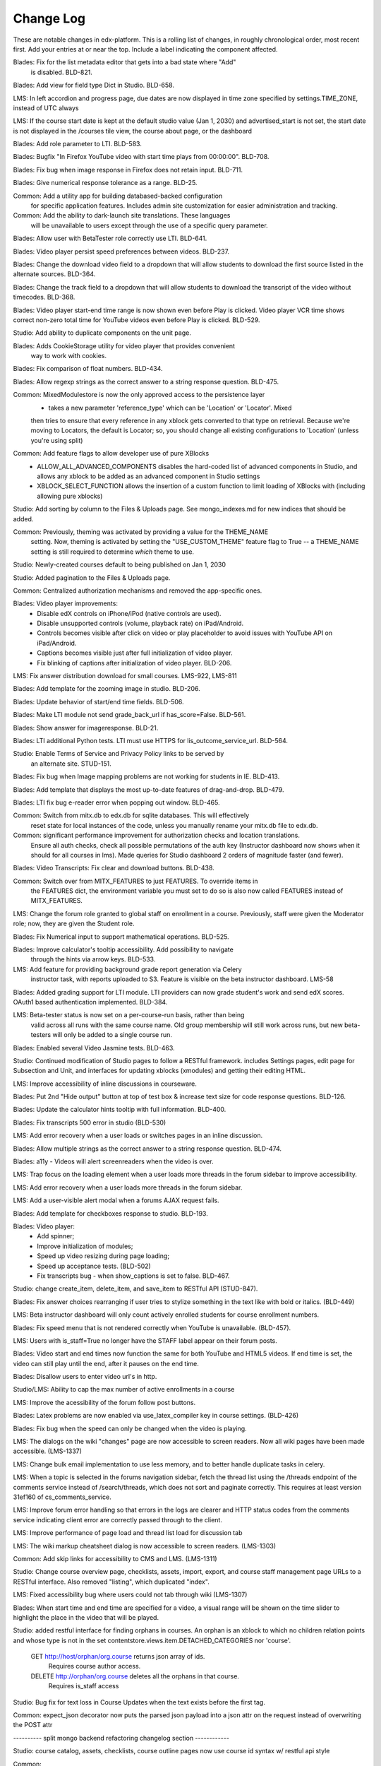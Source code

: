 Change Log
----------

These are notable changes in edx-platform.  This is a rolling list of changes,
in roughly chronological order, most recent first.  Add your entries at or near
the top.  Include a label indicating the component affected.

Blades: Fix for the list metadata editor that gets into a bad state where "Add"
  is disabled. BLD-821.

Blades: Add view for field type Dict in Studio. BLD-658.

LMS: In left accordion and progress page, due dates are now displayed in time
zone specified by settings.TIME_ZONE, instead of UTC always

LMS:  If the course start date is kept at the default studio value (Jan 1, 2030)
and advertised_start is not set, the start date is not displayed in the
/courses tile view, the course about page, or the dashboard

Blades: Add role parameter to LTI. BLD-583.

Blades: Bugfix "In Firefox YouTube video with start time plays from 00:00:00".
BLD-708.

Blades: Fix bug when image response in Firefox does not retain input. BLD-711.

Blades: Give numerical response tolerance as a range. BLD-25.

Common: Add a utility app for building databased-backed configuration
  for specific application features. Includes admin site customization
  for easier administration and tracking.

Common: Add the ability to dark-launch site translations. These languages
  will be unavailable to users except through the use of a specific query
  parameter.

Blades: Allow user with BetaTester role correctly use LTI. BLD-641.

Blades: Video player persist speed preferences between videos. BLD-237.

Blades: Change the download video field to a dropdown that will allow students
to download the first source listed in the alternate sources. BLD-364.

Blades: Change the track field to a dropdown that will allow students
to download the transcript of the video without timecodes. BLD-368.

Blades: Video player start-end time range is now shown even before Play is
clicked. Video player VCR time shows correct non-zero total time for YouTube
videos even before Play is clicked. BLD-529.

Studio: Add ability to duplicate components on the unit page.

Blades: Adds CookieStorage utility for video player that provides convenient
  way to work with cookies.

Blades: Fix comparison of float numbers. BLD-434.

Blades: Allow regexp strings as the correct answer to a string response question. BLD-475.

Common: MixedModulestore is now the only approved access to the persistence layer
  - takes a new parameter 'reference_type' which can be 'Location' or 'Locator'. Mixed
  then tries to ensure that every reference in any xblock gets converted to that type on
  retrieval. Because we're moving to Locators, the default is Locator; so, you should change
  all existing configurations to 'Location' (unless you're using split)

Common: Add feature flags to allow developer use of pure XBlocks
  - ALLOW_ALL_ADVANCED_COMPONENTS disables the hard-coded list of advanced
    components in Studio, and allows any xblock to be added as an
    advanced component in Studio settings
  - XBLOCK_SELECT_FUNCTION allows the insertion of a custom function
    to limit loading of XBlocks with (including allowing pure xblocks)

Studio: Add sorting by column to the Files & Uploads page.
See mongo_indexes.md for new indices that should be added.

Common: Previously, theming was activated by providing a value for the THEME_NAME
  setting. Now, theming is activated by setting the "USE_CUSTOM_THEME" feature
  flag to True -- a THEME_NAME setting is still required to determine *which*
  theme to use.

Studio: Newly-created courses default to being published on Jan 1, 2030

Studio: Added pagination to the Files & Uploads page.

Common: Centralized authorization mechanisms and removed the app-specific ones.

Blades: Video player improvements:
  - Disable edX controls on iPhone/iPod (native controls are used).
  - Disable unsupported controls (volume, playback rate) on iPad/Android.
  - Controls becomes visible after click on video or play placeholder to avoid
    issues with YouTube API on iPad/Android.
  - Captions becomes visible just after full initialization of video player.
  - Fix blinking of captions after initialization of video player. BLD-206.

LMS: Fix answer distribution download for small courses. LMS-922, LMS-811

Blades: Add template for the zooming image in studio. BLD-206.

Blades: Update behavior of start/end time fields. BLD-506.

Blades: Make LTI module not send grade_back_url if has_score=False. BLD-561.

Blades: Show answer for imageresponse. BLD-21.

Blades: LTI additional Python tests. LTI must use HTTPS for
lis_outcome_service_url. BLD-564.

Studio: Enable Terms of Service and Privacy Policy links to be served by
  an alternate site. STUD-151.

Blades: Fix bug when Image mapping problems are not working for students in IE. BLD-413.

Blades: Add template that displays the most up-to-date features of
drag-and-drop. BLD-479.

Blades: LTI fix bug e-reader error when popping out window. BLD-465.

Common: Switch from mitx.db to edx.db for sqlite databases. This will effectively
  reset state for local instances of the code, unless you manually rename your
  mitx.db file to edx.db.

Common: significant performance improvement for authorization checks and location translations.
  Ensure all auth checks, check all possible permutations of the auth key (Instructor dashboard
  now shows when it should for all courses in lms).
  Made queries for Studio dashboard 2 orders of magnitude faster (and fewer).

Blades: Video Transcripts: Fix clear and download buttons. BLD-438.

Common: Switch over from MITX_FEATURES to just FEATURES. To override items in
  the FEATURES dict, the environment variable you must set to do so is also
  now called FEATURES instead of MITX_FEATURES.

LMS: Change the forum role granted to global staff on enrollment in a
course. Previously, staff were given the Moderator role; now, they are
given the Student role.

Blades: Fix Numerical input to support mathematical operations. BLD-525.

Blades: Improve calculator's tooltip accessibility. Add possibility to navigate
  through the hints via arrow keys. BLD-533.

LMS: Add feature for providing background grade report generation via Celery
  instructor task, with reports uploaded to S3. Feature is visible on the beta
  instructor dashboard. LMS-58

Blades: Added grading support for LTI module. LTI providers can now grade
student's work and send edX scores. OAuth1 based authentication
implemented. BLD-384.

LMS: Beta-tester status is now set on a per-course-run basis, rather than being
  valid across all runs with the same course name. Old group membership will
  still work across runs, but new beta-testers will only be added to a single
  course run.

Blades: Enabled several Video Jasmine tests. BLD-463.

Studio: Continued modification of Studio pages to follow a RESTful framework.
includes Settings pages, edit page for Subsection and Unit, and interfaces
for updating xblocks (xmodules) and getting their editing HTML.

LMS: Improve accessibility of inline discussions in courseware.

Blades: Put 2nd "Hide output" button at top of test box & increase text size for
code response questions. BLD-126.

Blades: Update the calculator hints tooltip with full information. BLD-400.

Blades: Fix transcripts 500 error in studio (BLD-530)

LMS: Add error recovery when a user loads or switches pages in an
inline discussion.

Blades: Allow multiple strings as the correct answer to a string response
question. BLD-474.

Blades: a11y - Videos will alert screenreaders when the video is over.

LMS: Trap focus on the loading element when a user loads more threads
in the forum sidebar to improve accessibility.

LMS: Add error recovery when a user loads more threads in the forum sidebar.

LMS: Add a user-visible alert modal when a forums AJAX request fails.

Blades: Add template for checkboxes response to studio. BLD-193.

Blades: Video player:
  - Add spinner;
  - Improve initialization of modules;
  - Speed up video resizing during page loading;
  - Speed up acceptance tests. (BLD-502)
  - Fix transcripts bug - when show_captions is set to false. BLD-467.

Studio: change create_item, delete_item, and save_item to RESTful API (STUD-847).

Blades: Fix answer choices rearranging if user tries to stylize something in the
text like with bold or italics. (BLD-449)

LMS: Beta instructor dashboard will only count actively enrolled students for
course enrollment numbers.

Blades: Fix speed menu that is not rendered correctly when YouTube is
unavailable. (BLD-457).

LMS: Users with is_staff=True no longer have the STAFF label appear on
their forum posts.

Blades: Video start and end times now function the same for both YouTube and
HTML5 videos. If end time is set, the video can still play until the end, after
it pauses on the end time.

Blades: Disallow users to enter video url's in http.

Studio/LMS: Ability to cap the max number of active enrollments in a course

LMS: Improve the acessibility of the forum follow post buttons.

Blades: Latex problems are now enabled via use_latex_compiler
key in course settings. (BLD-426)

Blades: Fix bug when the speed can only be changed when the video is playing.

LMS: The dialogs on the wiki "changes" page are now accessible to screen
readers.  Now all wiki pages have been made accessible. (LMS-1337)

LMS: Change bulk email implementation to use less memory, and to better handle
duplicate tasks in celery.

LMS: When a topic is selected in the forums navigation sidebar, fetch
the thread list using the /threads endpoint of the comments service
instead of /search/threads, which does not sort and paginate
correctly. This requires at least version 31ef160 of
cs_comments_service.

LMS: Improve forum error handling so that errors in the logs are
clearer and HTTP status codes from the comments service indicating
client error are correctly passed through to the client.

LMS: Improve performance of page load and thread list load for
discussion tab

LMS: The wiki markup cheatsheet dialog is now accessible to screen readers.
(LMS-1303)

Common: Add skip links for accessibility to CMS and LMS. (LMS-1311)

Studio: Change course overview page, checklists, assets, import, export, and course staff
management page URLs to a RESTful interface. Also removed "\listing", which
duplicated "\index".

LMS: Fixed accessibility bug where users could not tab through wiki (LMS-1307)

Blades: When start time and end time are specified for a video, a visual range
will be shown on the time slider to highlight the place in the video that will
be played.

Studio: added restful interface for finding orphans in courses.
An orphan is an xblock to which no children relation points and whose type is not
in the set contentstore.views.item.DETACHED_CATEGORIES nor 'course'.
    GET http://host/orphan/org.course returns json array of ids.
        Requires course author access.
    DELETE http://orphan/org.course deletes all the orphans in that course.
        Requires is_staff access

Studio: Bug fix for text loss in Course Updates when the text exists
before the first tag.

Common: expect_json decorator now puts the parsed json payload into a json attr
on the request instead of overwriting the POST attr

---------- split mongo backend refactoring changelog section ------------

Studio: course catalog, assets, checklists, course outline pages now use course
id syntax w/ restful api style

Common:
  separate the non-sql db connection configuration from the modulestore (xblock modeling) configuration.
  in split, separate the the db connection and atomic crud ops into a distinct module & class from modulestore

Common: location mapper: % encode periods and dollar signs when used as key in the mapping dict

Common: location mapper: added a bunch of new helper functions for generating
old location style info from a CourseLocator

Common: locators: allow - ~ and . in course, branch, and block ids.

---------- end split mongo backend section ---------

Blades: Hovering over CC button in video player, when transcripts are hidden,
will cause them to show up. Moving the mouse from the CC button will auto hide
them. You can hover over the CC button and then move the mouse to the
transcripts which will allow you to select some video position in 1 click.

Blades: Add possibility to use multiple LTI tools per page.

Blades: LTI module can now load external content in a new window.

LMS: Disable data download buttons on the instructor dashboard for large courses

Common: Adds ability to disable a student's account. Students with disabled
accounts will be prohibited from site access.

LMS: Fix issue with CourseMode expiration dates

LMS: Ported bulk emailing to the beta instructor dashboard.

LMS: Add monitoring of bulk email subtasks to display progress on instructor dash.

LMS: Refactor and clean student dashboard templates.

LMS: Fix issue with CourseMode expiration dates

CMS: Add text_customization Dict to advanced settings which can support
string customization at particular spots in the UI.  At first just customizing
the Check/Final Check buttons with keys: custom_check and custom_final_check

LMS: Add PaidCourseRegistration mode, where payment is required before course
registration.

Studio: Switched to loading Javascript using require.js

Studio: Better feedback during the course import process

Studio: Improve drag and drop on the course overview and subsection views.

LMS: Add split testing functionality for internal use.

CMS: Add edit_course_tabs management command, providing a primitive
editing capability for a course's list of tabs.

Studio and LMS: add ability to lock assets (cannot be viewed unless registered
for class).

Studio: add restful interface for paging assets (no UX yet, but just add
/start/45/max/50 to end of url to get items 45-95, e.g.)

LMS: First round of improvements to New (beta) Instructor Dash:
improvements, fixes, and internationalization to the Student Info section.

LMS: Improved accessibility of parts of forum navigation sidebar.

LMS: enhanced accessibility labeling and aria support for the discussion forum
new post dropdown as well as response and comment area labeling.

Blades: Add Studio timed transcripts editor to video player.

LMS: enhanced shib support, including detection of linked shib account
at login page and support for the ?next= GET parameter.

LMS: Experimental feature using the ICE change tracker JS pkg to allow peer
assessors to edit the original submitter's work.

LMS: Fixed a bug that caused links from forum user profile pages to
threads to lead to 404s if the course id contained a '-' character.

Studio/LMS: Add password policy enforcement to new account creation

Studio/LMS: Added ability to set due date formatting through Studio's Advanced
Settings.  The key is due_date_display_format, and the value should be a format
supported by Python's strftime function.

Common: Added configurable backends for tracking events. Tracking events using
the python logging module is the default backend. Support for MongoDB and a
Django database is also available.

Blades: Added Learning Tools Interoperability (LTI) blade. Now LTI components
can be included to courses.

LMS: Added alphabetical sorting of forum categories and subcategories.
It is hidden behind a false defaulted course level flag.

Studio: Allow course authors to set their course image on the schedule
and details page, with support for JPEG and PNG images.

LMS, Studio: Centralized startup code to manage.py and wsgi.py files.
Made studio runnable using wsgi.

Blades: Took videoalpha out of alpha, replacing the old video player

Common: Allow instructors to input complicated expressions as answers to
`NumericalResponse`s. Prior to the change only numbers were allowed, now any
answer from '1/3' to 'sqrt(12)*(1-1/3^2+1/5/3^2)' are valid.

Studio/LMS: Allow for 'preview' and 'published' in a single LMS instance. Use
middlware components to retain the incoming Django request and put in thread
local storage. It is recommended that all developers define a 'preview.localhost'
which maps to the same IP address as localhost in his/her HOSTS file.

LMS: Enable beta instructor dashboard. The beta dashboard is a rearchitecture
of the existing instructor dashboard and is available by clicking a link at
the top right of the existing dashboard.

Common: CourseEnrollment has new fields `is_active` and `mode`. The mode will be
used to differentiate different kinds of enrollments (currently, all enrollments
are honor certificate enrollments). The `is_active` flag will be used to
deactivate enrollments without deleting them, so that we know what course you
*were* enrolled in. Because of the latter change, enrollment and unenrollment
logic has been consolidated into the model -- you should use new class methods
to `enroll()`, `unenroll()`, and to check `is_enrolled()`, instead of creating
CourseEnrollment objects or querying them directly.

LMS: Added bulk email for course feature, with option to optout of individual
course emails.

Studio: Email will be sent to admin address when a user requests course creator
privileges for Studio (edge only).

Studio: Studio course authors (both instructors and staff) will be auto-enrolled
for their courses so that "View Live" works.

Common: Add a new input type ``<formulaequationinput />`` for Formula/Numerical
Responses. It periodically makes AJAX calls to preview and validate the
student's input.

Common: Added ratelimiting to our authentication backend.

Common: Add additional logging to cover login attempts and logouts.

Studio: Send e-mails to new Studio users (on edge only) when their course creator
status has changed. This will not be in use until the course creator table
is enabled.

Studio: Added improvements to Course Creation: richer error messaging, tip
text, and fourth field for course run.

Blades: New features for VideoAlpha player:
1.) Controls are auto hidden after a delay of mouse inactivity - the full video
becomes visible.
2.) When captions (CC) button is pressed, captions stick (not auto hidden after
a delay of mouse inactivity). The video player size does not change - the video
is down-sized and placed in the middle of the black area.
3.) All source code of Video Alpha 2 is written in JavaScript. It is not a basic
conversion from CoffeeScript. The structure of the player has been changed.
4.) A lot of additional unit tests.

LMS: Added user preferences (arbitrary user/key/value tuples, for which
which user/key is unique) and a REST API for reading users and
preferences. Access to the REST API is restricted by use of the
X-Edx-Api-Key HTTP header (which must match settings.EDX_API_KEY; if
the setting is not present, the API is disabled).

LMS: Added endpoints for AJAX requests to enable/disable notifications
(which are not yet implemented) and a one-click unsubscribe page.

Studio: Allow instructors of a course to designate other staff as instructors;
this allows instructors to hand off management of a course to someone else.

Common: Add a manage.py that knows about edx-platform specific settings and
projects

Common: Added *experimental* support for jsinput type.

Studio: Remove XML from HTML5 video component editor. All settings are
moved to be edited as metadata.

Common: Added setting to specify Celery Broker vhost

Common: Utilize new XBlock bulk save API in LMS and CMS.

Studio: Add table for tracking course creator permissions (not yet used).
Update rake django-admin[syncdb] and rake django-admin[migrate] so they
run for both LMS and CMS.

LMS: Added *experimental* crowdsource hinting manager page.

XModule: Added *experimental* crowdsource hinting module.

Studio: Added support for uploading and managing PDF textbooks

Common: Student information is now passed to the tracking log via POST instead
of GET.

Blades: Added functionality and tests for new capa input type:
choicetextresponse.

Common: Add tests for documentation generation to test suite

Blades: User answer now preserved (and changeable) after clicking "show answer"
in choice problems

LMS: Removed press releases

Common: Updated Sass and Bourbon libraries, added Neat library

LMS: Add a MixedModuleStore to aggregate the XMLModuleStore and
MongoMonduleStore

LMS: Users are no longer auto-activated if they click "reset password"
This is now done when they click on the link in the reset password
email they receive (along with usual path through activation email).

LMS: Fixed a reflected XSS problem in the static textbook views.

LMS: Problem rescoring.  Added options on the Grades tab of the
Instructor Dashboard to allow a particular student's submission for a
particular problem to be rescored.  Provides an option to see a
history of background tasks for a given problem and student.

Blades: Small UX fix on capa multiple-choice problems.  Make labels only
as wide as the text to reduce accidental choice selections.

Studio:
- use xblock field defaults to initialize all new instances' fields and
  only use templates as override samples.
- create new instances via in memory create_xmodule and related methods rather
  than cloning a db record.
- have an explicit method for making a draft copy as distinct from making a
  new module.

Studio: Remove XML from the video component editor. All settings are
moved to be edited as metadata.

XModule: Only write out assets files if the contents have changed.

Studio: Course settings are now saved explicitly.

XModule: Don't delete generated xmodule asset files when compiling (for
instance, when XModule provides a coffeescript file, don't delete
the associated javascript)

Studio: For courses running on edx.org (marketing site), disable fields in
Course Settings that do not apply.

Common: Make asset watchers run as singletons (so they won't start if the
watcher is already running in another shell).

Common: Use coffee directly when watching for coffeescript file changes.

Common: Make rake provide better error messages if packages are missing.

Common: Repairs development documentation generation by sphinx.

LMS: Problem rescoring.  Added options on the Grades tab of the
Instructor Dashboard to allow all students' submissions for a
particular problem to be rescored.  Also supports resetting all
students' number of attempts to zero.  Provides a list of background
tasks that are currently running for the course, and an option to
see a history of background tasks for a given problem.

LMS: Fixed the preferences scope for storing data in xmodules.

LMS: Forums.  Added handling for case where discussion module can get `None` as
value of lms.start in `lms/djangoapps/django_comment_client/utils.py`

Studio, LMS: Make ModelTypes more strict about their expected content (for
instance, Boolean, Integer, String), but also allow them to hold either the
typed value, or a String that can be converted to their typed value. For
example, an Integer can contain 3 or '3'. This changed an update to the xblock
library.

LMS: Courses whose id matches a regex in the COURSES_WITH_UNSAFE_CODE Django
setting now run entirely outside the Python sandbox.

Blades: Added tests for Video Alpha player.

Common: Have the capa module handle unicode better (especially errors)

Blades: Video Alpha bug fix for speed changing to 1.0 in Firefox.

Blades: Additional event tracking added to Video Alpha: fullscreen switch,
show/hide captions.

CMS: Allow editors to delete uploaded files/assets

XModules: `XModuleDescriptor.__init__` and `XModule.__init__` dropped the
`location` parameter (and added it as a field), and renamed `system` to
`runtime`, to accord more closely to `XBlock.__init__`

LMS: Some errors handling Non-ASCII data in XML courses have been fixed.

LMS: Add page-load tracking using segment-io (if SEGMENT_IO_LMS_KEY and
SEGMENT_IO_LMS feature flag is on)

Blades: Simplify calc.py (which is used for the Numerical/Formula responses);
add trig/other functions.

LMS: Background colors on login, register, and courseware have been corrected
back to white.

LMS: Accessibility improvements have been made to several courseware and
navigation elements.

LMS: Small design/presentation changes to login and register views.

LMS: Functionality added to instructor enrollment tab in LMS such that invited
student can be auto-enrolled in course or when activating if not current
student.

Blades: Staff debug info is now accessible for Graphical Slider Tool problems.

Blades: For Video Alpha the events ready, play, pause, seek, and speed change
are logged on the server (in the logs).

Common: all dates and times are not time zone aware datetimes. No code should
create or use struct_times nor naive datetimes.

Common: Developers can now have private Django settings files.

Common: Safety code added to prevent anything above the vertical level in the
course tree from being marked as version='draft'. It will raise an exception if
the code tries to so mark a node. We need the backtraces to figure out where
this very infrequent intermittent marking was occurring. It was making courses
look different in Studio than in LMS.

Deploy: MKTG_URLS is now read from env.json.

Common: Theming makes it possible to change the look of the site, from
Stanford.

Common: Accessibility UI fixes.

Common: The "duplicate email" error message is more informative.

Studio: Component metadata settings editor.

Studio: Autoplay for Video Alpha is disabled (only in Studio).

Studio: Single-click creation for video and discussion components.

Studio: fixed a bad link in the activation page.

LMS: Changed the help button text.

LMS: Fixed failing numeric response (decimal but no trailing digits).

LMS: XML Error module no longer shows students a stack trace.

Studio: Add feedback to end user if there is a problem exporting a course

Studio: Improve link re-writing on imports into a different course-id

Studio: Allow for intracourse linking in Capa Problems

Blades: Videoalpha.

XModules: Added partial credit for foldit module.

XModules: Added "randomize" XModule to list of XModule types.

XModules: Show errors with full descriptors.

Studio: Add feedback to end user if there is a problem exporting a course

Studio: Improve link re-writing on imports into a different course-id

XQueue: Fixed (hopefully) worker crash when the connection to RabbitMQ is
dropped suddenly.

XQueue: Upload file submissions to a specially named bucket in S3.

Common: Removed request debugger.

Common: Updated Django to version 1.4.5.

Common: Updated CodeJail.

Common: Allow setting of authentication session cookie name.

LMS: Option to email students when enroll/un-enroll them.

Blades: Added WAI-ARIA markup to the video player controls. These are now fully
accessible by screen readers.
